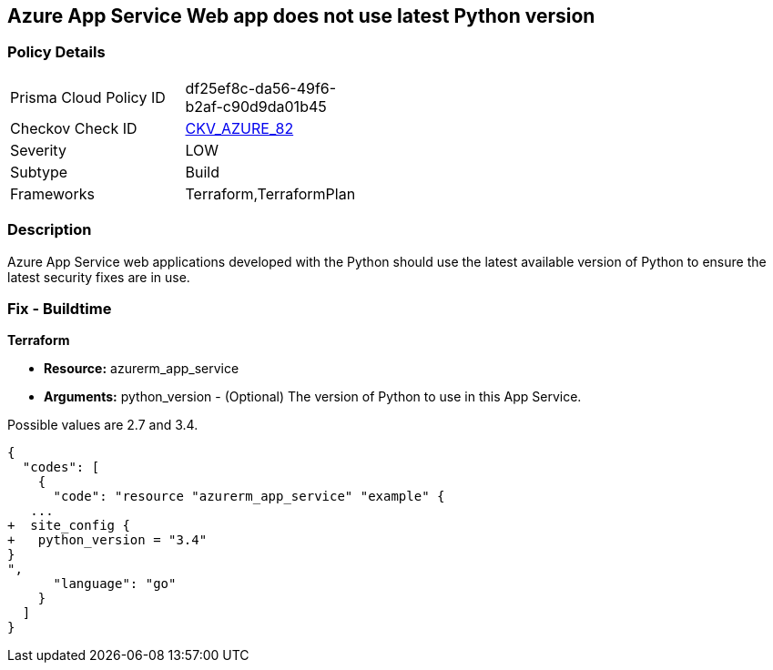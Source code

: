 == Azure App Service Web app does not use latest Python version
// Azure App Service Web app uses outdated Python version


=== Policy Details 

[width=45%]
[cols="1,1"]
|=== 
|Prisma Cloud Policy ID 
| df25ef8c-da56-49f6-b2af-c90d9da01b45

|Checkov Check ID 
| https://github.com/bridgecrewio/checkov/tree/master/checkov/terraform/checks/resource/azure/AppServicePythonVersion.py[CKV_AZURE_82]

|Severity
|LOW

|Subtype
|Build

|Frameworks
|Terraform,TerraformPlan

|=== 



=== Description 


Azure App Service web applications developed with the Python should use the latest available version of Python to ensure the latest security fixes are in use.

=== Fix - Buildtime


*Terraform* 


* *Resource:* azurerm_app_service
* *Arguments:* python_version - (Optional) The version of Python to use in this App Service.

Possible values are 2.7 and 3.4.


[source,go]
----
{
  "codes": [
    {
      "code": "resource "azurerm_app_service" "example" {
   ...
+  site_config {
+   python_version = "3.4"
}
",
      "language": "go"
    }
  ]
}
----
